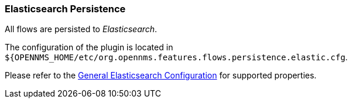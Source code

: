 
// Allow GitHub image rendering
:imagesdir: ../../../images

=== Elasticsearch Persistence

All flows are persisted to _Elasticsearch_.

The configuration of the plugin is located in `${OPENNMS_HOME/etc/org.opennms.features.flows.persistence.elastic.cfg`.

Please refer to the <<ga-elasticsearch-integration-configuration, General Elasticsearch Configuration>> for supported properties.
